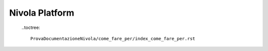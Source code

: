 *******************
**Nivola Platform**
*******************

 
 ..toctree::

	ProvaDocumentazioneNivola/come_fare_per/index_come_fare_per.rst

..	yucca-docs/docs/overview_piattaforma/index_overview_piattaforma.rst
	yucca-docs/docs/linee_guida/index_linee_guida.rst
	ProvaDocumentazioneNivola/come_fare_per/index_come_fare_per.rst
	yucca-docs/docs/librerie_e_strumenti/index_librerie_e_strumenti.rst